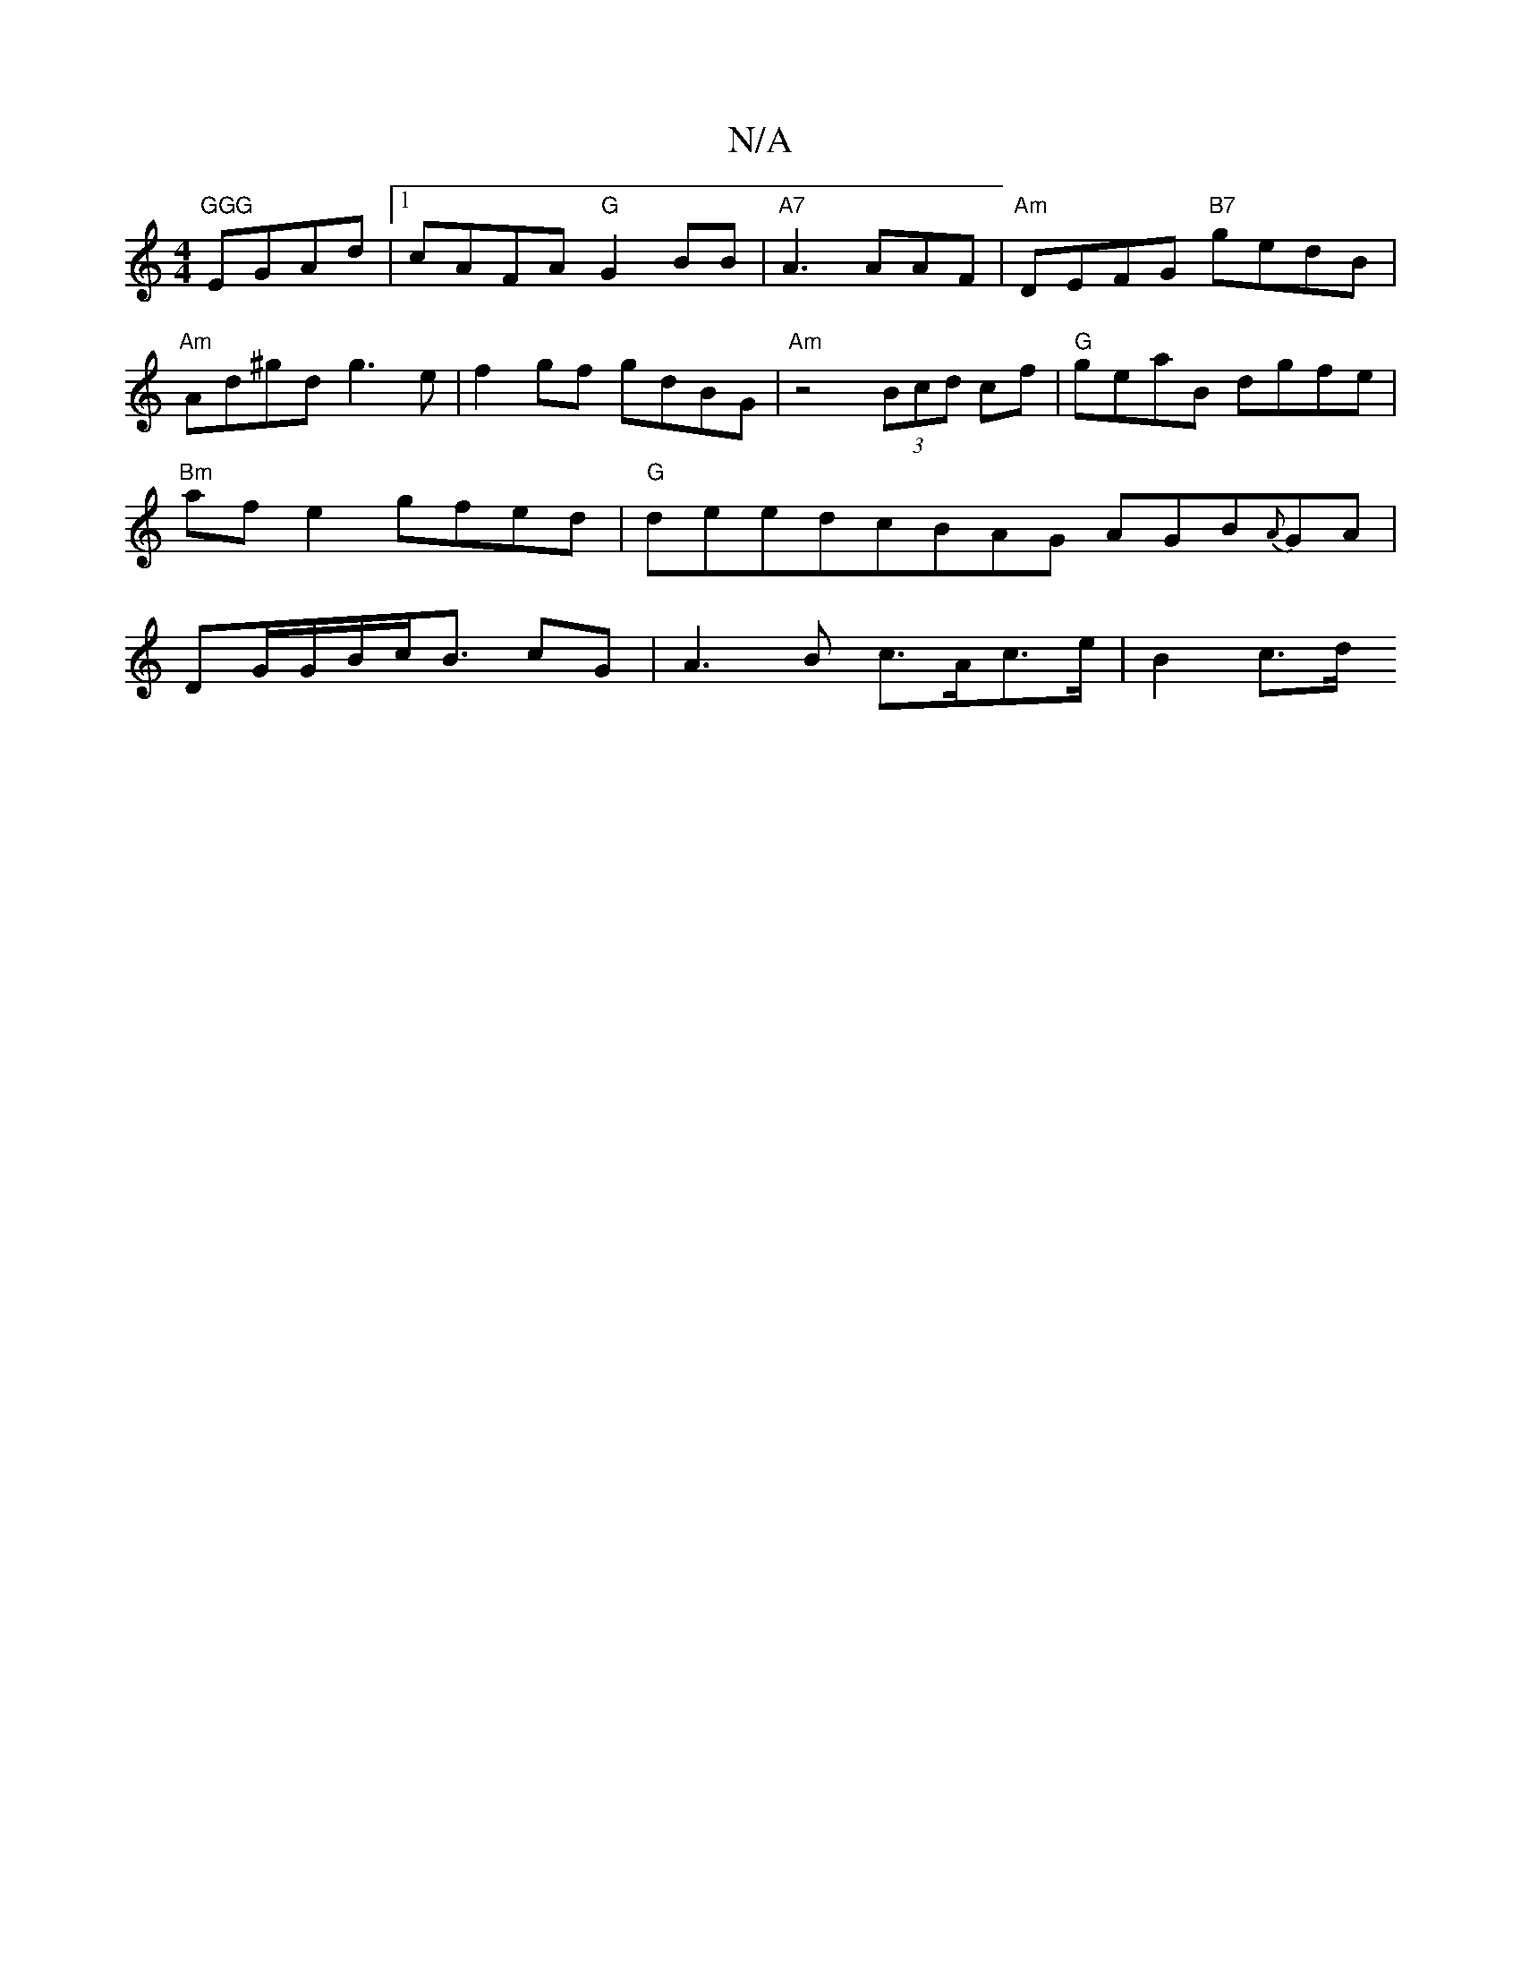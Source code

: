 X:1
T:N/A
M:4/4
R:N/A
K:Cmajor
 "GGG "EGAd |1 cAFA "G"G2BB |"A7"A3 AAF | "Am"DEFG "B7"gedB | "Am"Ad^gd g3e | f2gf gdBG | "Am"z4 (3Bcd cf | "G"geaB dgfe | "Bm"afe2 gfed |"G" dleedcBAG AGB{A}GA|DG/G/B/c/B3/2 cG |A3 B c>Ac>e | B2 c>d 